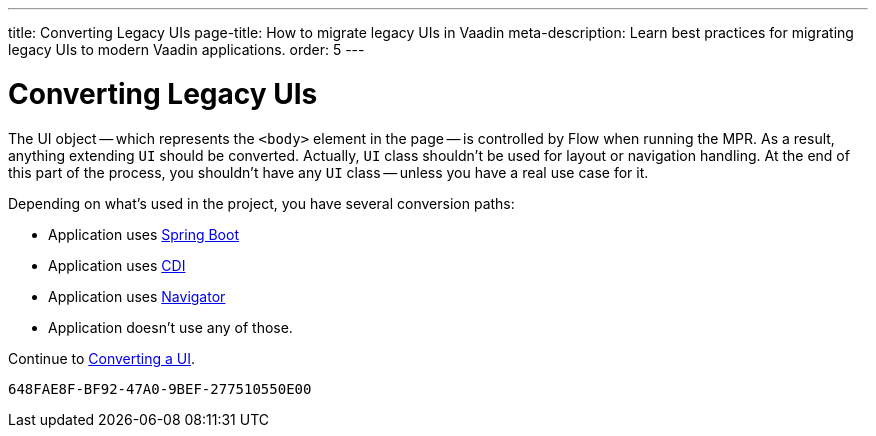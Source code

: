 ---
title: Converting Legacy UIs
page-title: How to migrate legacy UIs in Vaadin
meta-description: Learn best practices for migrating legacy UIs to modern Vaadin applications.
order: 5
---


= Converting Legacy UIs

The UI object -- which represents the `<body>` element in the page -- is controlled by Flow when running the MPR. As a result, anything extending `UI` should be converted. Actually, `UI` class shouldn't be used for layout or navigation handling. At the end of this part of the process, you shouldn't have any `UI` class -- unless you have a real use case for it.

Depending on what's used in the project, you have several conversion paths:

- Application uses <<3-spring-boot#,Spring Boot>>
- Application uses <<3-cdi#,CDI>>
- Application uses <<3-navigator#,Navigator>>
- Application doesn't use any of those.

Continue to <<3-no-framework#,Converting a UI>>.


[discussion-id]`648FAE8F-BF92-47A0-9BEF-277510550E00`
